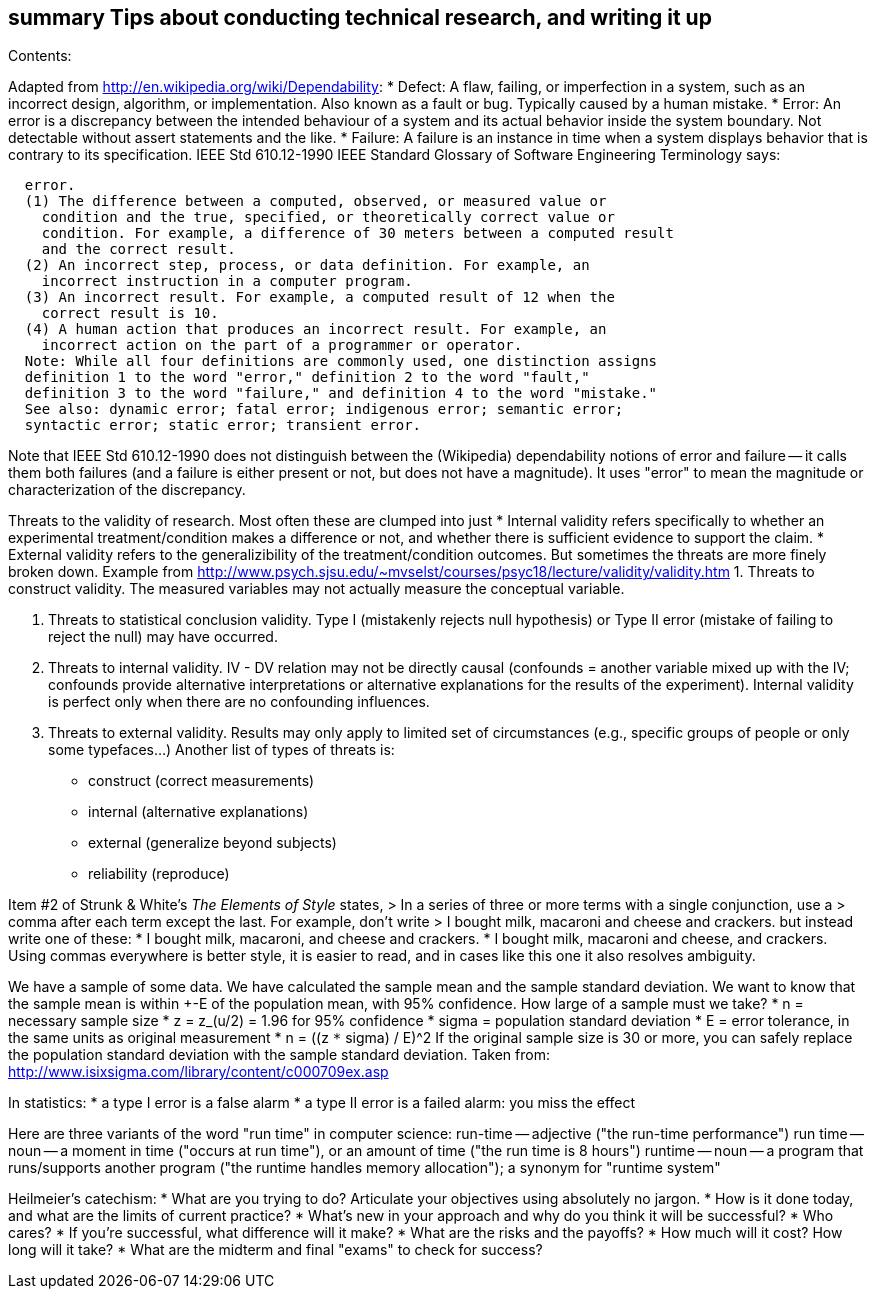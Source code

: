 [[summary-tips-about-conducting-technical-research-and-writing-it-up]]
summary Tips about conducting technical research, and writing it up
-------------------------------------------------------------------

Contents:

Adapted from http://en.wikipedia.org/wiki/Dependability: * Defect: A
flaw, failing, or imperfection in a system, such as an incorrect design,
algorithm, or implementation. Also known as a fault or bug. Typically
caused by a human mistake. * Error: An error is a discrepancy between
the intended behaviour of a system and its actual behavior inside the
system boundary. Not detectable without assert statements and the like.
* Failure: A failure is an instance in time when a system displays
behavior that is contrary to its specification. IEEE Std 610.12-1990
IEEE Standard Glossary of Software Engineering Terminology says:

-------------------------------------------------------------------------------
  error.
  (1) The difference between a computed, observed, or measured value or
    condition and the true, specified, or theoretically correct value or
    condition. For example, a difference of 30 meters between a computed result
    and the correct result.
  (2) An incorrect step, process, or data definition. For example, an
    incorrect instruction in a computer program.
  (3) An incorrect result. For example, a computed result of 12 when the
    correct result is 10.
  (4) A human action that produces an incorrect result. For example, an
    incorrect action on the part of a programmer or operator.
  Note: While all four definitions are commonly used, one distinction assigns
  definition 1 to the word "error," definition 2 to the word "fault,"
  definition 3 to the word "failure," and definition 4 to the word "mistake."
  See also: dynamic error; fatal error; indigenous error; semantic error;
  syntactic error; static error; transient error.
-------------------------------------------------------------------------------

Note that IEEE Std 610.12-1990 does not distinguish between the
(Wikipedia) dependability notions of error and failure -- it calls them
both failures (and a failure is either present or not, but does not have
a magnitude). It uses "error" to mean the magnitude or characterization
of the discrepancy.

Threats to the validity of research. Most often these are clumped into
just * Internal validity refers specifically to whether an experimental
treatment/condition makes a difference or not, and whether there is
sufficient evidence to support the claim. * External validity refers to
the generalizibility of the treatment/condition outcomes. But sometimes
the threats are more finely broken down. Example from
http://www.psych.sjsu.edu/~mvselst/courses/psyc18/lecture/validity/validity.htm
1. Threats to construct validity. The measured variables may not
actually measure the conceptual variable.

1.  Threats to statistical conclusion validity. Type I (mistakenly
rejects null hypothesis) or Type II error (mistake of failing to reject
the null) may have occurred.
2.  Threats to internal validity. IV - DV relation may not be directly
causal (confounds = another variable mixed up with the IV; confounds
provide alternative interpretations or alternative explanations for the
results of the experiment). Internal validity is perfect only when there
are no confounding influences.
3.  Threats to external validity. Results may only apply to limited set
of circumstances (e.g., specific groups of people or only some
typefaces...) Another list of types of threats is:

* construct (correct measurements)
* internal (alternative explanations)
* external (generalize beyond subjects)
* reliability (reproduce)

Item #2 of Strunk & White's _The Elements of Style_ states, > In a
series of three or more terms with a single conjunction, use a > comma
after each term except the last. For example, don't write > I bought
milk, macaroni and cheese and crackers. but instead write one of these:
* I bought milk, macaroni, and cheese and crackers. * I bought milk,
macaroni and cheese, and crackers. Using commas everywhere is better
style, it is easier to read, and in cases like this one it also resolves
ambiguity.

We have a sample of some data. We have calculated the sample mean and
the sample standard deviation. We want to know that the sample mean is
within +-E of the population mean, with 95% confidence. How large of a
sample must we take? * n = necessary sample size * z = z_(u/2) = 1.96
for 95% confidence * sigma = population standard deviation * E = error
tolerance, in the same units as original measurement * n = ((z `*`
sigma) / E)^2 If the original sample size is 30 or more, you can safely
replace the population standard deviation with the sample standard
deviation. Taken from:
http://www.isixsigma.com/library/content/c000709ex.asp

In statistics: * a type I error is a false alarm * a type II error is a
failed alarm: you miss the effect

Here are three variants of the word "run time" in computer science:
run-time -- adjective ("the run-time performance") run time -- noun -- a
moment in time ("occurs at run time"), or an amount of time ("the run
time is 8 hours") runtime -- noun -- a program that runs/supports
another program ("the runtime handles memory allocation"); a synonym for
"runtime system"

Heilmeier's catechism: * What are you trying to do? Articulate your
objectives using absolutely no jargon. * How is it done today, and what
are the limits of current practice? * What's new in your approach and
why do you think it will be successful? * Who cares? * If you're
successful, what difference will it make? * What are the risks and the
payoffs? * How much will it cost? How long will it take? * What are the
midterm and final "exams" to check for success?
